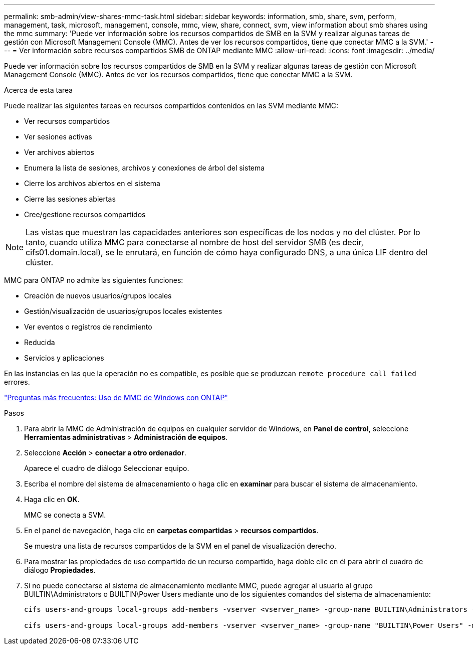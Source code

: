 ---
permalink: smb-admin/view-shares-mmc-task.html 
sidebar: sidebar 
keywords: information, smb, share, svm, perform, management, task, microsoft, management, console, mmc, view, share, connect, svm, view information about smb shares using the mmc 
summary: 'Puede ver información sobre los recursos compartidos de SMB en la SVM y realizar algunas tareas de gestión con Microsoft Management Console (MMC). Antes de ver los recursos compartidos, tiene que conectar MMC a la SVM.' 
---
= Ver información sobre recursos compartidos SMB de ONTAP mediante MMC
:allow-uri-read: 
:icons: font
:imagesdir: ../media/


[role="lead"]
Puede ver información sobre los recursos compartidos de SMB en la SVM y realizar algunas tareas de gestión con Microsoft Management Console (MMC). Antes de ver los recursos compartidos, tiene que conectar MMC a la SVM.

.Acerca de esta tarea
Puede realizar las siguientes tareas en recursos compartidos contenidos en las SVM mediante MMC:

* Ver recursos compartidos
* Ver sesiones activas
* Ver archivos abiertos
* Enumera la lista de sesiones, archivos y conexiones de árbol del sistema
* Cierre los archivos abiertos en el sistema
* Cierre las sesiones abiertas
* Cree/gestione recursos compartidos


[NOTE]
====
Las vistas que muestran las capacidades anteriores son específicas de los nodos y no del clúster. Por lo tanto, cuando utiliza MMC para conectarse al nombre de host del servidor SMB (es decir, cifs01.domain.local), se le enrutará, en función de cómo haya configurado DNS, a una única LIF dentro del clúster.

====
MMC para ONTAP no admite las siguientes funciones:

* Creación de nuevos usuarios/grupos locales
* Gestión/visualización de usuarios/grupos locales existentes
* Ver eventos o registros de rendimiento
* Reducida
* Servicios y aplicaciones


En las instancias en las que la operación no es compatible, es posible que se produzcan `remote procedure call failed` errores.

https://kb.netapp.com/Advice_and_Troubleshooting/Data_Storage_Software/ONTAP_OS/FAQ%3A_Using_Windows_MMC_with_ONTAP["Preguntas más frecuentes: Uso de MMC de Windows con ONTAP"]

.Pasos
. Para abrir la MMC de Administración de equipos en cualquier servidor de Windows, en *Panel de control*, seleccione *Herramientas administrativas* > *Administración de equipos*.
. Seleccione *Acción* > *conectar a otro ordenador*.
+
Aparece el cuadro de diálogo Seleccionar equipo.

. Escriba el nombre del sistema de almacenamiento o haga clic en *examinar* para buscar el sistema de almacenamiento.
. Haga clic en *OK*.
+
MMC se conecta a SVM.

. En el panel de navegación, haga clic en *carpetas compartidas* > *recursos compartidos*.
+
Se muestra una lista de recursos compartidos de la SVM en el panel de visualización derecho.

. Para mostrar las propiedades de uso compartido de un recurso compartido, haga doble clic en él para abrir el cuadro de diálogo *Propiedades*.
. Si no puede conectarse al sistema de almacenamiento mediante MMC, puede agregar al usuario al grupo BUILTIN\Administrators o BUILTIN\Power Users mediante uno de los siguientes comandos del sistema de almacenamiento:
+
[listing]
----

cifs users-and-groups local-groups add-members -vserver <vserver_name> -group-name BUILTIN\Administrators -member-names <domainuser>

cifs users-and-groups local-groups add-members -vserver <vserver_name> -group-name "BUILTIN\Power Users" -member-names <domainuser>
----

